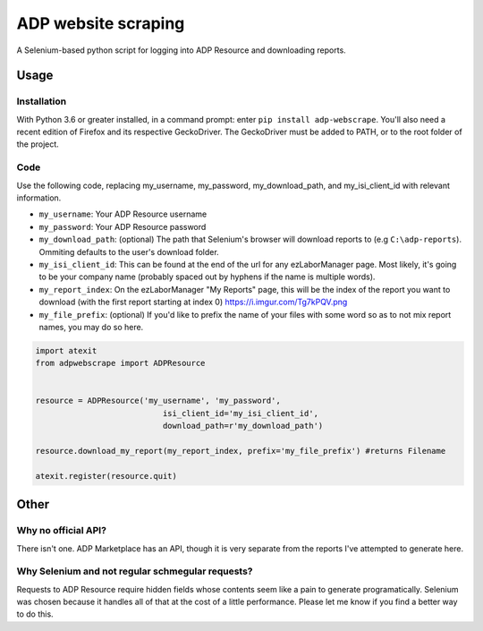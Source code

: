 ====================
ADP website scraping
====================
A Selenium-based python script for logging into ADP Resource and downloading reports.


Usage
=====

Installation
------------
With Python 3.6 or greater installed, in a command prompt: enter ``pip install adp-webscrape``. You'll also need a recent edition of Firefox and its respective GeckoDriver. The GeckoDriver must be added to PATH, or to the root folder of the project.

Code
----
Use the following code, replacing my_username, my_password, my_download_path, and my_isi_client_id with relevant information.

- ``my_username``: Your ADP Resource username
- ``my_password``: Your ADP Resource password
- ``my_download_path``: (optional) The path that Selenium's browser will download reports to (e.g ``C:\adp-reports``). Ommiting defaults to the user's download folder.
- ``my_isi_client_id``: This can be found at the end of the url for any ezLaborManager page. Most likely, it's going to be your company name (probably spaced out by hyphens if the name is multiple words).
- ``my_report_index``: On the ezLaborManager "My Reports" page, this will be the index of the report you want to download (with the first report starting at index 0) https://i.imgur.com/Tg7kPQV.png
- ``my_file_prefix``: (optional) If you'd like to prefix the name of your files with some word so as to not mix report names, you may do so here.

.. code-block:: python

    import atexit
    from adpwebscrape import ADPResource


    resource = ADPResource('my_username', 'my_password',
                               isi_client_id='my_isi_client_id',
                               download_path=r'my_download_path') 
                               
    resource.download_my_report(my_report_index, prefix='my_file_prefix') #returns Filename

    atexit.register(resource.quit)

Other
=====

Why no official API?
--------------------
There isn't one. ADP Marketplace has an API, though it is very separate from the reports I've attempted to generate here.

Why Selenium and not regular schmegular requests?
-------------------------------------------------
Requests to ADP Resource require hidden fields whose contents seem like a pain to generate programatically. Selenium was chosen because it handles all of that at the cost of a little performance. Please let me know if you find a better way to do this.

